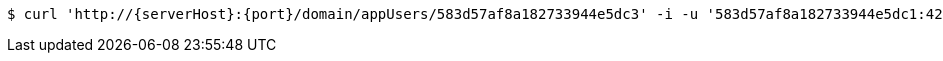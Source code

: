 [source,bash,subs="attributes"]
----
$ curl 'http://{serverHost}:{port}/domain/appUsers/583d57af8a182733944e5dc3' -i -u '583d57af8a182733944e5dc1:4212' -X PATCH -H 'Accept: application/hal+json' -H 'Content-Type: application/json;charset=UTF-8' -d '{"password":"4321","phoneNumber":"+2348078229931","domain":"/domain/domains/583d57ae8a182733944e5dc0","email":"smith_0@mail.com","properties":{"nickname":"micky"},"username":"smith_o"}'
----